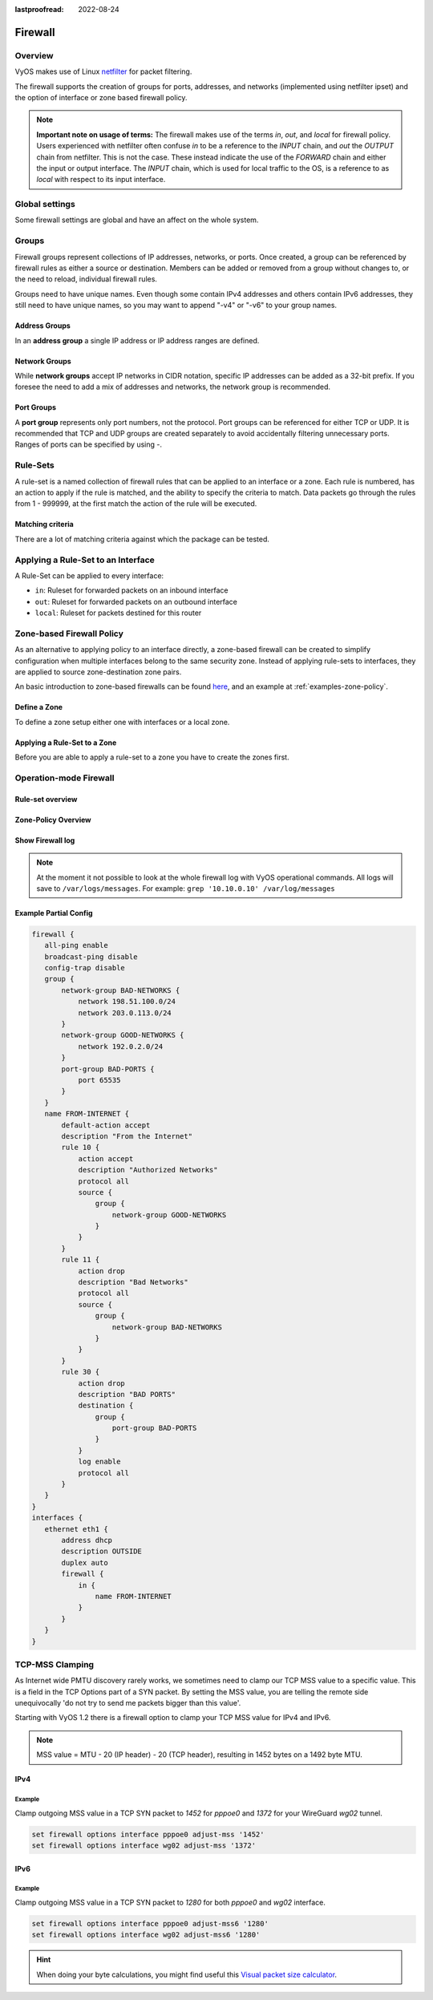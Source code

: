 :lastproofread: 2022-08-24

.. _firewall:

########
Firewall
########

********
Overview
********

VyOS makes use of Linux `netfilter <https://netfilter.org/>`_ for packet
filtering.

The firewall supports the creation of groups for ports, addresses, and
networks (implemented using netfilter ipset) and the option of interface
or zone based firewall policy.

.. note:: **Important note on usage of terms:** 
   The firewall makes use of the terms `in`, `out`, and `local`
   for firewall policy. Users experienced with netfilter often confuse
   `in` to be a reference to the `INPUT` chain, and `out` the `OUTPUT`
   chain from netfilter. This is not the case. These instead indicate
   the use of the `FORWARD` chain and either the input or output
   interface. The `INPUT` chain, which is used for local traffic to the
   OS, is a reference to as `local` with respect to its input interface.


***************
Global settings
***************

Some firewall settings are global and have an affect on the whole system.

.. cfgcmd:: set firewall all-ping [enable | disable]

   By default, when VyOS receives an ICMP echo request packet destined for
   itself, it will answer with an ICMP echo reply, unless you avoid it
   through its firewall.

   With the firewall you can set rules to accept, drop or reject ICMP in,
   out or local traffic. You can also use the general **firewall all-ping**
   command. This command affects only to LOCAL (packets destined for your
   VyOS system), not to IN or OUT traffic.

   .. note:: **firewall all-ping** affects only to LOCAL and it always
      behaves in the most restrictive way

   .. code-block:: none

      set firewall all-ping enable

   When the command above is set, VyOS will answer every ICMP echo request
   addressed to itself, but that will only happen if no other rule is
   applied dropping or rejecting local echo requests. In case of conflict,
   VyOS will not answer ICMP echo requests.

   .. code-block:: none

      set firewall all-ping disable

   When the command above is set, VyOS will answer no ICMP echo request
   addressed to itself at all, no matter where it comes from or whether
   more specific rules are being applied to accept them.

.. cfgcmd:: set firewall broadcast-ping [enable | disable]

   This setting enable or disable the response of icmp broadcast
   messages. The following system parameter will be altered:

   * ``net.ipv4.icmp_echo_ignore_broadcasts``

.. cfgcmd:: set firewall ip-src-route [enable | disable]
.. cfgcmd:: set firewall ipv6-src-route [enable | disable]

   This setting handle if VyOS accept packets with a source route
   option. The following system parameter will be altered:

   * ``net.ipv4.conf.all.accept_source_route``
   * ``net.ipv6.conf.all.accept_source_route``

.. cfgcmd:: set firewall receive-redirects [enable | disable]
.. cfgcmd:: set firewall ipv6-receive-redirects [enable | disable]

   enable or disable of ICMPv4 or ICMPv6 redirect messages accepted
   by VyOS. The following system parameter will be altered:

   * ``net.ipv4.conf.all.accept_redirects``
   * ``net.ipv6.conf.all.accept_redirects``

.. cfgcmd:: set firewall send-redirects [enable | disable]

   enable or disable  ICMPv4 redirect messages send by VyOS 
   The following system parameter will be altered:

   * ``net.ipv4.conf.all.send_redirects``

.. cfgcmd:: set firewall log-martians [enable | disable]

   enable or disable the logging of martian IPv4 packets. 
   The following system parameter will be altered:

   * ``net.ipv4.conf.all.log_martians``

.. cfgcmd:: set firewall source-validation [strict | loose | disable]

   Set the IPv4 source validation mode. 
   The following system parameter will be altered:

   * ``net.ipv4.conf.all.rp_filter``

.. cfgcmd:: set firewall syn-cookies [enable | disable]

   Enable or Disable if VyOS use IPv4 TCP SYN Cookies. 
   The following system parameter will be altered:

   * ``net.ipv4.tcp_syncookies``

.. cfgcmd:: set firewall twa-hazards-protection [enable | disable]

   Enable or Disable VyOS to be :rfc:`1337` conform. 
   The following system parameter will be altered:

   * ``net.ipv4.tcp_rfc1337``

.. cfgcmd:: set firewall state-policy established action [accept | drop |
   reject]

.. cfgcmd:: set firewall state-policy established log enable

   Set the global setting for an established connection.

.. cfgcmd:: set firewall state-policy invalid action [accept | drop | reject]

.. cfgcmd:: set firewall state-policy invalid log enable

   Set the global setting for invalid packets. 

.. cfgcmd:: set firewall state-policy related action [accept | drop | reject]

.. cfgcmd:: set firewall state-policy related log enable

   Set the global setting for related connections.


******
Groups
******

Firewall groups represent collections of IP addresses, networks, or
ports. Once created, a group can be referenced by firewall rules as
either a source or destination. Members can be added or removed from a
group without changes to, or the need to reload, individual firewall
rules.

Groups need to have unique names. Even though some contain IPv4
addresses and others contain IPv6 addresses, they still need to have
unique names, so you may want to append "-v4" or "-v6" to your group
names.


Address Groups
==============

In an **address group** a single IP address or IP address ranges are
defined.

.. cfgcmd::  set firewall group address-group <name> address [address |
   address range]
.. cfgcmd::  set firewall group ipv6-address-group <name> address <address>

   Define a IPv4 or a IPv6 address group

   .. code-block:: none

      set firewall group address-group ADR-INSIDE-v4 address 192.168.0.1
      set firewall group address-group ADR-INSIDE-v4 address 10.0.0.1-10.0.0.8
      set firewall group ipv6-address-group ADR-INSIDE-v6 address 2001:db8::1

.. cfgcmd::  set firewall group address-group <name> description <text>
.. cfgcmd::  set firewall group ipv6-address-group <name> description <text>

   Provide a IPv4 or IPv6 address group description


Network Groups
==============

While **network groups** accept IP networks in CIDR notation, specific
IP addresses can be added as a 32-bit prefix. If you foresee the need
to add a mix of addresses and networks, the network group is
recommended.

.. cfgcmd::  set firewall group network-group <name> network <CIDR>
.. cfgcmd::  set firewall group ipv6-network-group <name> network <CIDR>

   Define a IPv4 or IPv6 Network group.

   .. code-block:: none

      set firewall group network-group NET-INSIDE-v4 network 192.168.0.0/24
      set firewall group network-group NET-INSIDE-v4 network 192.168.1.0/24
      set firewall group ipv6-network-group NET-INSIDE-v6 network 2001:db8::/64

.. cfgcmd::  set firewall group network-group <name> description <text>
.. cfgcmd::  set firewall group ipv6-network-group <name> description <text>

   Provide a IPv4 or IPv6 network group description.
      

Port Groups
===========

A **port group** represents only port numbers, not the protocol. Port
groups can be referenced for either TCP or UDP. It is recommended that
TCP and UDP groups are created separately to avoid accidentally
filtering unnecessary ports. Ranges of ports can be specified by using
`-`.

.. cfgcmd:: set firewall group port-group <name> port
   [portname | portnumber | startport-endport]

   Define a port group. A port name can be any name defined in
   /etc/services. e.g.: http

   .. code-block:: none

      set firewall group port-group PORT-TCP-SERVER1 port http
      set firewall group port-group PORT-TCP-SERVER1 port 443
      set firewall group port-group PORT-TCP-SERVER1 port 5000-5010

.. cfgcmd:: set firewall group port-group <name> description <text>

   Provide a port group description.


*********
Rule-Sets
*********

A rule-set is a named collection of firewall rules that can be applied
to an interface or a zone. Each rule is numbered, has an action to apply
if the rule is matched, and the ability to specify the criteria to
match. Data packets go through the rules from 1 - 999999, at the first match
the action of the rule will be executed.

.. cfgcmd:: set firewall name <name> description <text>
.. cfgcmd:: set firewall ipv6-name <name> description <text>

   Provide a rule-set description.

.. cfgcmd:: set firewall name <name> default-action [drop | reject | accept]
.. cfgcmd:: set firewall ipv6-name <name> default-action [drop | reject |
   accept]

   This set the default action of the rule-set if no rule matched a packet
   criteria.

.. cfgcmd:: set firewall name <name> enable-default-log
.. cfgcmd:: set firewall ipv6-name <name> enable-default-log

   Use this command to enable the logging of the default action.

.. cfgcmd:: set firewall name <name> rule <1-999999> action [drop | reject |
   accept]
.. cfgcmd:: set firewall ipv6-name <name> rule <1-999999> action [drop | 
   reject | accept]

   This required setting defines the action of the current rule.

.. cfgcmd:: set firewall name <name> rule <1-999999> description <text>
.. cfgcmd:: set firewall ipv6-name <name> rule <1-999999> description <text>

   Provide a description for each rule.

.. cfgcmd:: set firewall name <name> rule <1-999999> log [disable | enable]
.. cfgcmd:: set firewall ipv6-name <name> rule <1-999999> log [disable |
   enable]

   Enable or disable logging for the matched packet.

.. cfgcmd:: set firewall name <name> rule <1-999999> disable
.. cfgcmd:: set firewall ipv6-name <name> rule <1-999999> disable

   If you want to disable a rule but let it in the configuration.

Matching criteria
=================

There are a lot of matching criteria against which the package can be tested.


.. cfgcmd:: set firewall name <name> rule <1-999999> source address 
   [address | addressrange | CIDR]
.. cfgcmd:: set firewall name <name> rule <1-999999> destination address
   [address | addressrange | CIDR]
.. cfgcmd:: set firewall ipv6-name <name> rule <1-999999> source address
   [address | addressrange | CIDR]
.. cfgcmd:: set firewall ipv6-name <name> rule <1-999999> destination address
   [address | addressrange | CIDR]

   This is similar to the network groups part, but here you are able to negate
   the matching addresses.

   .. code-block:: none

      set firewall name WAN-IN-v4 rule 100 source address 192.0.2.10-192.0.2.11
      # with a '!' the rule match everything except the specified subnet
      set firewall name WAN-IN-v4 rule 101 source address !203.0.113.0/24
      set firewall ipv6-name WAN-IN-v6 rule 100 source address 2001:db8::202


.. cfgcmd:: set firewall name <name> rule <1-999999> source mac-address 
   <mac-address>
.. cfgcmd:: set firewall ipv6-name <name> rule <1-999999> source mac-address 
   <mac-address>

   Only in the source criteria, you can specify a mac-address.

   .. code-block:: none

      set firewall name LAN-IN-v4 rule 100 source mac-address 00:53:00:11:22:33 
      set firewall name LAN-IN-v4 rule 101 source mac-address !00:53:00:aa:12:34

.. cfgcmd:: set firewall name <name> rule <1-999999> source port
   [1-65535 | portname | start-end]
.. cfgcmd:: set firewall name <name> rule <1-999999> destination port
   [1-65535 | portname | start-end]
.. cfgcmd:: set firewall ipv6-name <name> rule <1-999999> source port
   [1-65535 | portname | start-end]
.. cfgcmd:: set firewall ipv6-name <name> rule <1-999999> destination port
   [1-65535 | portname | start-end]

   A port can be set with a port number or a name which is here
   defined: ``/etc/services``.

   .. code-block:: none

      set firewall name WAN-IN-v4 rule 10 source port '22'
      set firewall name WAN-IN-v4 rule 11 source port '!http'
      set firewall name WAN-IN-v4 rule 12 source port 'https'

   Multiple source ports can be specified as a comma-separated list.
   The whole list can also be "negated" using '!'. For example:
   
   .. code-block:: none

      set firewall ipv6-name WAN-IN-v6 rule 10 source port '!22,https,3333-3338'

.. cfgcmd:: set firewall name <name> rule <1-999999> source group
   address-group <name>
.. cfgcmd:: set firewall name <name> rule <1-999999> destination group
   address-group <name>
.. cfgcmd:: set firewall ipv6-name <name> rule <1-999999> source group
   address-group <name>
.. cfgcmd:: set firewall ipv6-name <name> rule <1-999999> destination group
   address-group <name>

   Use a specific address-group

.. cfgcmd:: set firewall name <name> rule <1-999999> source group
   network-group <name>
.. cfgcmd:: set firewall name <name> rule <1-999999> destination group
   network-group <name>
.. cfgcmd:: set firewall ipv6-name <name> rule <1-999999> source group
   network-group <name>
.. cfgcmd:: set firewall ipv6-name <name> rule <1-999999> destination group
   network-group <name>

   Use a specific network-group

.. cfgcmd:: set firewall name <name> rule <1-999999> source group
   port-group <name>
.. cfgcmd:: set firewall name <name> rule <1-999999> destination group
   port-group <name>
.. cfgcmd:: set firewall ipv6-name <name> rule <1-999999> source group
   port-group <name>
.. cfgcmd:: set firewall ipv6-name <name> rule <1-999999> destination group
   port-group <name>

   Use a specific port-group

.. cfgcmd:: set firewall name <name> rule <1-999999> protocol [<text> |
   <0-255> | all | tcp_udp]
.. cfgcmd:: set firewall ipv6-name <name> rule <1-999999> protocol [<text> |
   <0-255> | all | tcp_udp]

   Match a protocol criteria. A protocol number or a name which is here
   defined: ``/etc/protocols``. 
   Special names are ``all`` for all protocols and ``tcp_udp`` for tcp and udp
   based packets. The ``!`` negate the selected protocol.

   .. code-block:: none

      set firewall name WAN-IN-v4 rule 10 protocol tcp_udp
      set firewall name WAN-IN-v4 rule 11 protocol !tcp_udp
      set firewall ipv6-name WAN-IN-v6 rule 10 protocol tcp

.. cfgcmd:: set firewall name <name> rule <1-999999> tcp flags <text>
.. cfgcmd:: set firewall ipv6-name <name> rule <1-999999> tcp flags <text>

   Allowed values fpr TCP flags: ``SYN``, ``ACK``, ``FIN``, ``RST``, ``URG``,
   ``PSH``, ``ALL`` When specifying more than one flag, flags should be comma
   separated. The ``!`` negate the selected protocol.
   
   .. code-block:: none

      set firewall name WAN-IN-v4 rule 10 tcp flags 'ACK'
      set firewall name WAN-IN-v4 rule 12 tcp flags 'SYN'
      set firewall name WAN-IN-v4 rule 13 tcp flags 'SYN,!ACK,!FIN,!RST'

.. cfgcmd:: set firewall name <name> rule <1-999999> state [established |
   invalid | new | related] [enable | disable]
.. cfgcmd:: set firewall ipv6-name <name> rule <1-999999> state [established |
   invalid | new | related] [enable | disable]

   Match against the state of a packet.

.. cfgcmd:: set firewall name <name> rule <1-999999> recent count <1-255>
.. cfgcmd:: set firewall ipv6-name <name> rule <1-999999> recent count <1-255>
.. cfgcmd:: set firewall name <name> rule <1-999999> recent time <second | 
   minute | hour>
.. cfgcmd:: set firewall ipv6-name <name> rule <1-999999> recent time <second | 
   minute | hour>

   Match when 'count' amount of connections are seen within 'time'. These 
   matching criteria can be used to block brute-force attempts.

***********************************
Applying a Rule-Set to an Interface
***********************************

A Rule-Set can be applied to every interface:

* ``in``: Ruleset for forwarded packets on an inbound interface
* ``out``: Ruleset for forwarded packets on an outbound interface
* ``local``: Ruleset for packets destined for this router

.. cfgcmd:: set interface ethernet <ethN> firewall [in | out | local] 
   [name | ipv6-name] <rule-set>

   Here are some examples for applying a rule-set to an interface

   .. code-block:: none

      set interface ethernet eth1 vif 100 firewall in name LANv4-IN
      set interface ethernet eth1 vif 100 firewall out name LANv4-OUT
      set interface bonding bond0 firewall in name LANv4-IN
      set interfaces openvpn vtun1 firewall in name Lanv4-IN

   .. note::
      As you can see in the example here, you can assign the same rule-set to
      several interfaces. An interface can only have one rule-set per chain.


**************************
Zone-based Firewall Policy
**************************

As an alternative to applying policy to an interface directly, a
zone-based firewall can be created to simplify configuration when
multiple interfaces belong to the same security zone. Instead of
applying rule-sets to interfaces, they are applied to source
zone-destination zone pairs.

An basic introduction to zone-based firewalls can be found `here
<https://support.vyos.io/en/kb/articles/a-primer-to-zone-based-firewall>`_,
and an example at :ref:`examples-zone-policy`.

Define a Zone
=============

To define a zone setup either one with interfaces or a local zone.

.. cfgcmd:: set zone-policy zone <name> interface <interfacenames>

   Set interfaces to a zone. A zone can have multiple interfaces.
   But an interface can only be a member in one zone.

.. cfgcmd:: set zone-policy zone <name> local-zone

   Define the zone as a local zone. A local zone has no interfaces and
   will be applied to the router itself.

.. cfgcmd:: set zone-policy zone <name> default-action [drop | reject]

   Change the default-action with this setting.

.. cfgcmd:: set zone-policy zone <name> description

   Set a meaningful description.


Applying a Rule-Set to a Zone
=============================

Before you are able to apply a rule-set to a zone you have to create the zones 
first.

.. cfgcmd::  set zone-policy zone <name> from <name> firewall name
   <rule-set>
.. cfgcmd::  set zone-policy zone <name> from <name> firewall ipv6-name
   <rule-set>

   You apply a rule-set always to a zone from an other zone, it is recommended
   to create one rule-set for each zone pair.

   .. code-block:: none

      set zone-policy zone DMZ from LAN firewall name LANv4-to-DMZv4
      set zone-policy zone LAN from DMZ firewall name DMZv4-to-LANv4


***********************
Operation-mode Firewall
***********************

Rule-set overview
=================

.. opcmd:: show firewall

   This will show you a basic firewall overview

   .. code-block:: none

      vyos@vyos:~$ show firewall

      ------------------------
      Firewall Global Settings
      ------------------------

      Firewall state-policy for all IPv4 and Ipv6 traffic

      state           action   log
      -----           ------   ---
      invalid         accept   disabled
      established     accept   disabled
      related         accept   disabled

      -----------------------------
      Rulesets Information
      -----------------------------
      --------------------------------------------------------------------------
      IPv4 Firewall "DMZv4-1-IN":

      Active on (eth0,IN)

      rule  action   proto     packets  bytes
      ----  ------   -----     -------  -----
      10    accept   icmp      0        0
      condition - saddr 10.1.0.0/24 daddr 0.0.0.0/0 LOG enabled

      10000 drop     all       0        0
      condition - saddr 0.0.0.0/0 daddr 0.0.0.0/0 LOG enabled

      --------------------------------------------------------------------------
      IPv4 Firewall "DMZv4-1-OUT":

      Active on (eth0,OUT)

      rule  action   proto     packets  bytes
      ----  ------   -----     -------  -----
      10    accept   tcp_udp   1        60
      condition - saddr 0.0.0.0/0 daddr 0.0.0.0/0 match-DST-PORT-GROUP DMZ-Ports /*
                  DMZv4-1-OUT-10 */LOG enabled

      11    accept   icmp      1        84
      condition - saddr 0.0.0.0/0 daddr 0.0.0.0/0 /* DMZv4-1-OUT-11 */LOG enabled

      10000 drop     all       6        360
      condition - saddr 0.0.0.0/0 daddr 0.0.0.0/0 LOG enabled

      --------------------------------------------------------------------------
      IPv4 Firewall "LANv4-IN":

      Inactive - Not applied to any interfaces or zones.

      rule  action   proto     packets  bytes
      ----  ------   -----     -------  -----
      10    accept   all       0        0
      condition - saddr 0.0.0.0/0 daddr 0.0.0.0/0 /* LANv4-IN-10 */

      10000 drop     all       0        0
      condition - saddr 0.0.0.0/0 daddr 0.0.0.0/0

.. opcmd:: show firewall summary

   This will show you a summary of rule-sets and groups

   .. code-block:: none

      vyos@vyos:~$ show firewall summary

      ------------------------
      Firewall Global Settings
      ------------------------

      Firewall state-policy for all IPv4 and Ipv6 traffic

      state           action   log
      -----           ------   ---
      invalid         accept   disabled
      related         accept   disabled
      established     accept   disabled

      ------------------------
      Firewall Rulesets
      ------------------------

      IPv4 name:

      Rule-set name             Description    References
      -------------             -----------    ----------
      DMZv4-1-OUT                              (eth0,OUT)
      DMZv4-1-IN                               (eth0,IN)

      ------------------------
      Firewall Groups
      ------------------------

      Port Groups:

      Group name                Description    References
      ----------                -----------    ----------
      DMZ-Ports                                DMZv4-1-OUT-10-destination

      Network Groups:

      Group name                Description    References
      ----------                -----------    ----------
      LANv4                                    LANv4-IN-10-source,
                                                DMZv4-1-OUT-10-source,
                                                DMZv4-1-OUT-11-source

.. opcmd:: show firewall statistics

   This will show you a statistic of all rule-sets since the last boot.
   
.. opcmd:: show firewall [name | ipv6name] <name> rule <1-999999>

   This command will give an overview of a rule in a single rule-set

.. opcmd:: show firewall group <name>

   Overview of defined groups. You see the type, the members, and where the
   group is used.

   .. code-block:: none

      vyos@vyos:~$ show firewall group DMZ-Ports
      Name       : DMZ-Ports
      Type       : port
      References : none
      Members    :
                  80
                  443
                  8080
                  8443
      
      vyos@vyos:~$ show firewall group LANv4
      Name       : LANv4
      Type       : network
      References : LANv4-IN-10-source
      Members    :
                  10.10.0.0/16

.. opcmd:: show firewall [name | ipv6name] <name>

   This command will give an overview of a single rule-set.

.. opcmd:: show firewall [name | ipv6name] <name> statistics

   This will show you a rule-set statistic since the last boot.

.. opcmd:: show firewall [name | ipv6name] <name> rule <1-999999>

   This command will give an overview of a rule in a single rule-set.


Zone-Policy Overview
====================

.. opcmd:: show zone-policy zone <name>

   Use this command to get an overview of a zone.

   .. code-block:: none

      vyos@vyos:~$ show zone-policy zone DMZ
      -------------------
      Name: DMZ

      Interfaces: eth0 eth1

      From Zone:
      name                                    firewall
      ----                                    --------
      LAN                                     DMZv4-1-OUT


Show Firewall log
=================

.. opcmd:: show log firewall [name | ipv6name] <name>

   Show the logs of a specific Rule-Set.

.. note::
   At the moment it not possible to look at the whole firewall log with VyOS
   operational commands. All logs will save to ``/var/logs/messages``.
   For example: ``grep '10.10.0.10' /var/log/messages``



Example Partial Config
======================

.. code-block:: none

  firewall {
     all-ping enable
     broadcast-ping disable
     config-trap disable
     group {
         network-group BAD-NETWORKS {
             network 198.51.100.0/24
             network 203.0.113.0/24
         }
         network-group GOOD-NETWORKS {
             network 192.0.2.0/24
         }
         port-group BAD-PORTS {
             port 65535
         }
     }
     name FROM-INTERNET {
         default-action accept
         description "From the Internet"
         rule 10 {
             action accept
             description "Authorized Networks"
             protocol all
             source {
                 group {
                     network-group GOOD-NETWORKS
                 }
             }
         }
         rule 11 {
             action drop
             description "Bad Networks"
             protocol all
             source {
                 group {
                     network-group BAD-NETWORKS
                 }
             }
         }
         rule 30 {
             action drop
             description "BAD PORTS"
             destination {
                 group {
                     port-group BAD-PORTS
                 }
             }
             log enable
             protocol all
         }
     }
  }
  interfaces {
     ethernet eth1 {
         address dhcp
         description OUTSIDE
         duplex auto
         firewall {
             in {
                 name FROM-INTERNET
             }
         }
     }
  }


.. _routing-mss-clamp:


****************
TCP-MSS Clamping
****************

As Internet wide PMTU discovery rarely works, we sometimes need to clamp
our TCP MSS value to a specific value. This is a field in the TCP
Options part of a SYN packet. By setting the MSS value, you are telling
the remote side unequivocally 'do not try to send me packets bigger than
this value'.

Starting with VyOS 1.2 there is a firewall option to clamp your TCP MSS
value for IPv4 and IPv6.


.. note:: MSS value = MTU - 20 (IP header) - 20 (TCP header), resulting
   in 1452 bytes on a 1492 byte MTU.



IPv4
====


.. cfgcmd:: set firewall options interface <interface> adjust-mss
   <mss | clamp-mss-to-pmtu>

   Use this command to set the maximum segment size for IPv4 transit
   packets on a specific interface (536-65535 bytes).

   Instead of a numerical MSS value `clamp-mss-to-pmtu` can be used to
   automatically set the proper value.

Example
-------

Clamp outgoing MSS value in a TCP SYN packet to `1452` for `pppoe0` and
`1372`
for your WireGuard `wg02` tunnel.

.. code-block:: none

  set firewall options interface pppoe0 adjust-mss '1452'
  set firewall options interface wg02 adjust-mss '1372'



IPv6
====

.. cfgcmd:: set firewall options interface <interface> adjust-mss6
   <mss | clamp-mss-to-pmtu>

   Use this command to set the maximum segment size for IPv6 transit
   packets on a specific interface (1220-65535 bytes).

   Instead of a numerical MSS value `clamp-mss-to-pmtu` can be used to
   automatically set the proper value.

.. _firewall:ipv6_example:

Example
-------

Clamp outgoing MSS value in a TCP SYN packet to `1280` for both `pppoe0` and
`wg02` interface.

.. code-block:: none

  set firewall options interface pppoe0 adjust-mss6 '1280'
  set firewall options interface wg02 adjust-mss6 '1280'



.. hint:: When doing your byte calculations, you might find useful this
   `Visual packet size calculator <https://baturin.org/tools/encapcalc/>`_.
